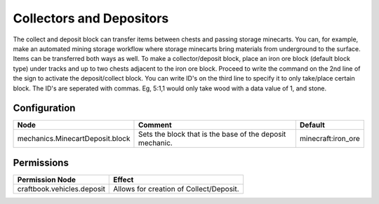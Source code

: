 =========================
Collectors and Depositors
=========================

The collect and deposit block can transfer items between chests and passing storage minecarts. You can, for example, make an automated mining storage workflow where storage minecarts bring materials from underground to the surface. Items can be transferred both ways as well. To make a collector/deposit block, place an iron ore block (default block type) under tracks and up to two chests adjacent to the iron ore block. Proceed to write the command on the 2nd line of the sign to activate the deposit/collect block. You can write ID's on the third line to specify it to only take/place certain block. The ID's are seperated with commas. Eg, 5:1,1 would only take wood with a data value of 1, and stone.

Configuration
=============

=============================== ======================================================== ==================
Node                            Comment                                                  Default
=============================== ======================================================== ==================
mechanics.MinecartDeposit.block Sets the block that is the base of the deposit mechanic. minecraft:iron_ore
=============================== ======================================================== ==================

Permissions
===========

+----------------------------------------+--------------------------------------------+
|  Permission Node                       |  Effect                                    |
+========================================+============================================+
|  craftbook.vehicles.deposit            |  Allows for creation of Collect/Deposit.   |
+----------------------------------------+--------------------------------------------+
